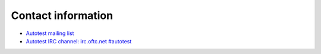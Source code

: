 Contact information
===================

- `Autotest mailing list <http://www.redhat.com/mailman/listinfo/autotest-kernel>`_
- `Autotest IRC channel: irc.oftc.net #autotest <irc://irc.oftc.net/#autotest>`_
